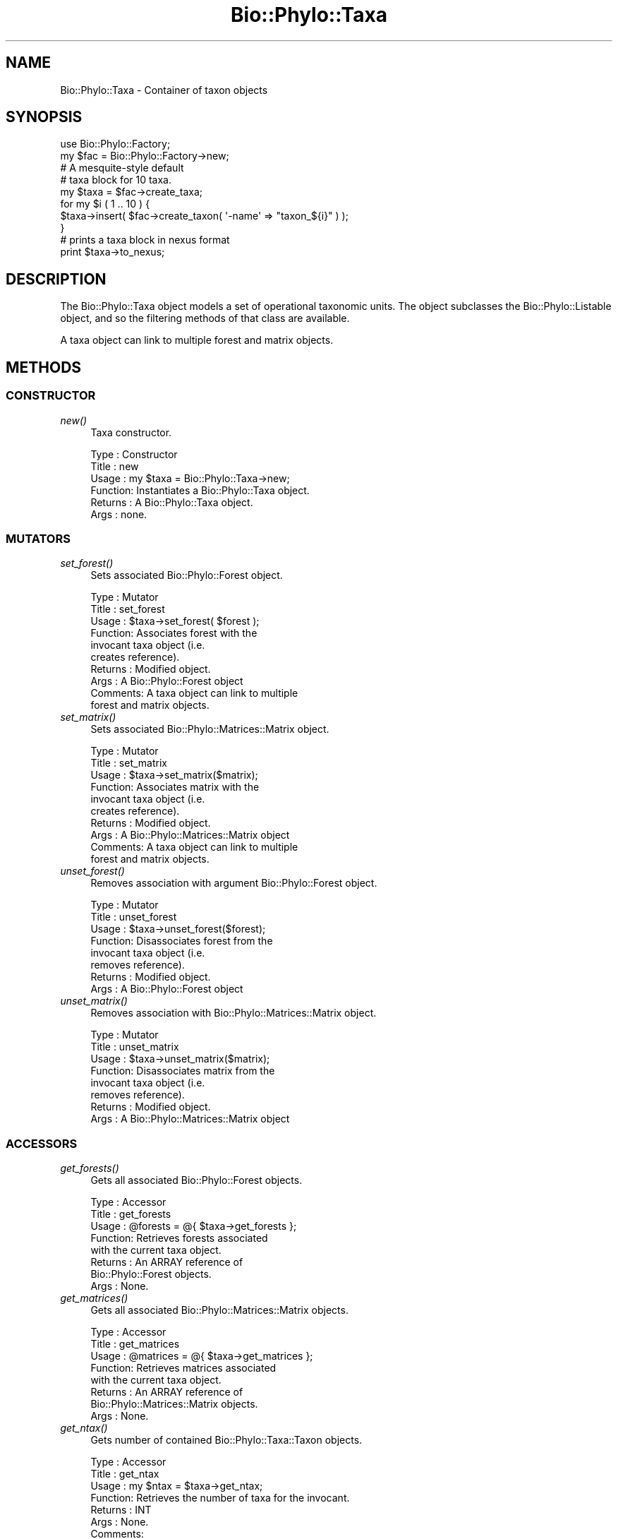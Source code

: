 .\" Automatically generated by Pod::Man 4.09 (Pod::Simple 3.35)
.\"
.\" Standard preamble:
.\" ========================================================================
.de Sp \" Vertical space (when we can't use .PP)
.if t .sp .5v
.if n .sp
..
.de Vb \" Begin verbatim text
.ft CW
.nf
.ne \\$1
..
.de Ve \" End verbatim text
.ft R
.fi
..
.\" Set up some character translations and predefined strings.  \*(-- will
.\" give an unbreakable dash, \*(PI will give pi, \*(L" will give a left
.\" double quote, and \*(R" will give a right double quote.  \*(C+ will
.\" give a nicer C++.  Capital omega is used to do unbreakable dashes and
.\" therefore won't be available.  \*(C` and \*(C' expand to `' in nroff,
.\" nothing in troff, for use with C<>.
.tr \(*W-
.ds C+ C\v'-.1v'\h'-1p'\s-2+\h'-1p'+\s0\v'.1v'\h'-1p'
.ie n \{\
.    ds -- \(*W-
.    ds PI pi
.    if (\n(.H=4u)&(1m=24u) .ds -- \(*W\h'-12u'\(*W\h'-12u'-\" diablo 10 pitch
.    if (\n(.H=4u)&(1m=20u) .ds -- \(*W\h'-12u'\(*W\h'-8u'-\"  diablo 12 pitch
.    ds L" ""
.    ds R" ""
.    ds C` ""
.    ds C' ""
'br\}
.el\{\
.    ds -- \|\(em\|
.    ds PI \(*p
.    ds L" ``
.    ds R" ''
.    ds C`
.    ds C'
'br\}
.\"
.\" Escape single quotes in literal strings from groff's Unicode transform.
.ie \n(.g .ds Aq \(aq
.el       .ds Aq '
.\"
.\" If the F register is >0, we'll generate index entries on stderr for
.\" titles (.TH), headers (.SH), subsections (.SS), items (.Ip), and index
.\" entries marked with X<> in POD.  Of course, you'll have to process the
.\" output yourself in some meaningful fashion.
.\"
.\" Avoid warning from groff about undefined register 'F'.
.de IX
..
.if !\nF .nr F 0
.if \nF>0 \{\
.    de IX
.    tm Index:\\$1\t\\n%\t"\\$2"
..
.    if !\nF==2 \{\
.        nr % 0
.        nr F 2
.    \}
.\}
.\" ========================================================================
.\"
.IX Title "Bio::Phylo::Taxa 3"
.TH Bio::Phylo::Taxa 3 "2014-02-08" "perl v5.26.2" "User Contributed Perl Documentation"
.\" For nroff, turn off justification.  Always turn off hyphenation; it makes
.\" way too many mistakes in technical documents.
.if n .ad l
.nh
.SH "NAME"
Bio::Phylo::Taxa \- Container of taxon objects
.SH "SYNOPSIS"
.IX Header "SYNOPSIS"
.Vb 2
\& use Bio::Phylo::Factory;
\& my $fac = Bio::Phylo::Factory\->new;
\&
\& # A mesquite\-style default
\& # taxa block for 10 taxa.
\& my $taxa  = $fac\->create_taxa;
\& for my $i ( 1 .. 10 ) {
\&     $taxa\->insert( $fac\->create_taxon( \*(Aq\-name\*(Aq => "taxon_${i}" ) );
\& }
\& 
\& # prints a taxa block in nexus format
\& print $taxa\->to_nexus;
.Ve
.SH "DESCRIPTION"
.IX Header "DESCRIPTION"
The Bio::Phylo::Taxa object models a set of operational taxonomic units. The
object subclasses the Bio::Phylo::Listable object, and so the filtering
methods of that class are available.
.PP
A taxa object can link to multiple forest and matrix objects.
.SH "METHODS"
.IX Header "METHODS"
.SS "\s-1CONSTRUCTOR\s0"
.IX Subsection "CONSTRUCTOR"
.IP "\fInew()\fR" 4
.IX Item "new()"
Taxa constructor.
.Sp
.Vb 6
\& Type    : Constructor
\& Title   : new
\& Usage   : my $taxa = Bio::Phylo::Taxa\->new;
\& Function: Instantiates a Bio::Phylo::Taxa object.
\& Returns : A Bio::Phylo::Taxa object.
\& Args    : none.
.Ve
.SS "\s-1MUTATORS\s0"
.IX Subsection "MUTATORS"
.IP "\fIset_forest()\fR" 4
.IX Item "set_forest()"
Sets associated Bio::Phylo::Forest object.
.Sp
.Vb 10
\& Type    : Mutator
\& Title   : set_forest
\& Usage   : $taxa\->set_forest( $forest );
\& Function: Associates forest with the 
\&           invocant taxa object (i.e. 
\&           creates reference).
\& Returns : Modified object.
\& Args    : A Bio::Phylo::Forest object 
\& Comments: A taxa object can link to multiple 
\&           forest and matrix objects.
.Ve
.IP "\fIset_matrix()\fR" 4
.IX Item "set_matrix()"
Sets associated Bio::Phylo::Matrices::Matrix object.
.Sp
.Vb 10
\& Type    : Mutator
\& Title   : set_matrix
\& Usage   : $taxa\->set_matrix($matrix);
\& Function: Associates matrix with the 
\&           invocant taxa object (i.e. 
\&           creates reference).
\& Returns : Modified object.
\& Args    : A Bio::Phylo::Matrices::Matrix object
\& Comments: A taxa object can link to multiple 
\&           forest and matrix objects.
.Ve
.IP "\fIunset_forest()\fR" 4
.IX Item "unset_forest()"
Removes association with argument Bio::Phylo::Forest object.
.Sp
.Vb 8
\& Type    : Mutator
\& Title   : unset_forest
\& Usage   : $taxa\->unset_forest($forest);
\& Function: Disassociates forest from the 
\&           invocant taxa object (i.e. 
\&           removes reference).
\& Returns : Modified object.
\& Args    : A Bio::Phylo::Forest object
.Ve
.IP "\fIunset_matrix()\fR" 4
.IX Item "unset_matrix()"
Removes association with Bio::Phylo::Matrices::Matrix object.
.Sp
.Vb 8
\& Type    : Mutator
\& Title   : unset_matrix
\& Usage   : $taxa\->unset_matrix($matrix);
\& Function: Disassociates matrix from the 
\&           invocant taxa object (i.e. 
\&           removes reference).
\& Returns : Modified object.
\& Args    : A Bio::Phylo::Matrices::Matrix object
.Ve
.SS "\s-1ACCESSORS\s0"
.IX Subsection "ACCESSORS"
.IP "\fIget_forests()\fR" 4
.IX Item "get_forests()"
Gets all associated Bio::Phylo::Forest objects.
.Sp
.Vb 8
\& Type    : Accessor
\& Title   : get_forests
\& Usage   : @forests = @{ $taxa\->get_forests };
\& Function: Retrieves forests associated 
\&           with the current taxa object.
\& Returns : An ARRAY reference of 
\&           Bio::Phylo::Forest objects.
\& Args    : None.
.Ve
.IP "\fIget_matrices()\fR" 4
.IX Item "get_matrices()"
Gets all associated Bio::Phylo::Matrices::Matrix objects.
.Sp
.Vb 8
\& Type    : Accessor
\& Title   : get_matrices
\& Usage   : @matrices = @{ $taxa\->get_matrices };
\& Function: Retrieves matrices associated 
\&           with the current taxa object.
\& Returns : An ARRAY reference of 
\&           Bio::Phylo::Matrices::Matrix objects.
\& Args    : None.
.Ve
.IP "\fIget_ntax()\fR" 4
.IX Item "get_ntax()"
Gets number of contained Bio::Phylo::Taxa::Taxon objects.
.Sp
.Vb 7
\& Type    : Accessor
\& Title   : get_ntax
\& Usage   : my $ntax = $taxa\->get_ntax;
\& Function: Retrieves the number of taxa for the invocant.
\& Returns : INT
\& Args    : None.
\& Comments:
.Ve
.SS "\s-1METHODS\s0"
.IX Subsection "METHODS"
.IP "\fImerge_by_name()\fR" 4
.IX Item "merge_by_name()"
Merges argument Bio::Phylo::Taxa object with invocant.
.Sp
.Vb 11
\& Type    : Method
\& Title   : merge_by_name
\& Usage   : $merged = $taxa\->merge_by_name($other_taxa);
\& Function: Merges two or more taxa objects such that 
\&           internally different taxon objects 
\&           with the same name become a single
\&           object with the combined references 
\&           to datum objects and node objects 
\&           contained by the two.           
\& Returns : A merged Bio::Phylo::Taxa object.
\& Args    : Bio::Phylo::Taxa objects.
.Ve
.IP "\fImerge_by_meta()\fR" 4
.IX Item "merge_by_meta()"
Merges argument Bio::Phylo::Taxa object with invocant.
.Sp
.Vb 12
\& Type    : Method
\& Title   : merge_by_meta
\& Usage   : $taxa\->merge_by_name(\*(Aqdc:identifier\*(Aq,$other_taxa);
\& Function: Merges two taxa objects such that 
\&           internally different taxon objects 
\&           with the same annotation value become
\&           a single object with the combined references 
\&           to datum objects, node objects and
\&           metadata annotations contained by
\&           the two.           
\& Returns : A merged Bio::Phylo::Taxa object.
\& Args    : a CURIE predicate and Bio::Phylo::Taxa objects.
.Ve
.IP "\fIto_nexus()\fR" 4
.IX Item "to_nexus()"
Serializes invocant to nexus format.
.Sp
.Vb 7
\& Type    : Format convertor
\& Title   : to_nexus
\& Usage   : my $block = $taxa\->to_nexus;
\& Function: Converts $taxa into a nexus taxa block.
\& Returns : Nexus taxa block (SCALAR).
\& Args    : \-links => 1 (optional, adds \*(AqTITLE\*(Aq token)
\& Comments:
.Ve
.SH "SEE ALSO"
.IX Header "SEE ALSO"
There is a mailing list at <https://groups.google.com/forum/#!forum/bio\-phylo> 
for any user or developer questions and discussions.
.IP "Bio::Phylo::Listable" 4
.IX Item "Bio::Phylo::Listable"
The Bio::Phylo::Taxa object inherits from the Bio::Phylo::Listable
object. Look there for more methods applicable to the taxa object.
.IP "Bio::Phylo::Manual" 4
.IX Item "Bio::Phylo::Manual"
Also see the manual: Bio::Phylo::Manual and <http://rutgervos.blogspot.com>.
.SH "CITATION"
.IX Header "CITATION"
If you use Bio::Phylo in published research, please cite it:
.PP
\&\fBRutger A Vos\fR, \fBJason Caravas\fR, \fBKlaas Hartmann\fR, \fBMark A Jensen\fR
and \fBChase Miller\fR, 2011. Bio::Phylo \- phyloinformatic analysis using Perl.
\&\fI\s-1BMC\s0 Bioinformatics\fR \fB12\fR:63.
<http://dx.doi.org/10.1186/1471\-2105\-12\-63>
